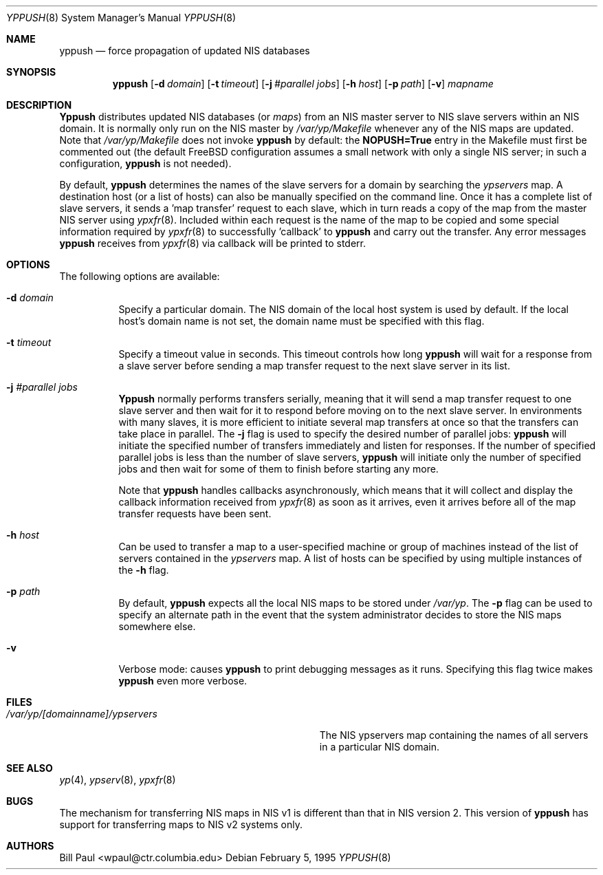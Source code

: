 .\" Copyright (c) 1991, 1993, 1995
.\"	The Regents of the University of California.  All rights reserved.
.\"
.\" Redistribution and use in source and binary forms, with or without
.\" modification, are permitted provided that the following conditions
.\" are met:
.\" 1. Redistributions of source code must retain the above copyright
.\"    notice, this list of conditions and the following disclaimer.
.\" 2. Redistributions in binary form must reproduce the above copyright
.\"    notice, this list of conditions and the following disclaimer in the
.\"    documentation and/or other materials provided with the distribution.
.\" 3. All advertising materials mentioning features or use of this software
.\"    must display the following acknowledgement:
.\"	This product includes software developed by the University of
.\"	California, Berkeley and its contributors.
.\" 4. Neither the name of the University nor the names of its contributors
.\"    may be used to endorse or promote products derived from this software
.\"    without specific prior written permission.
.\"
.\" THIS SOFTWARE IS PROVIDED BY THE REGENTS AND CONTRIBUTORS ``AS IS'' AND
.\" ANY EXPRESS OR IMPLIED WARRANTIES, INCLUDING, BUT NOT LIMITED TO, THE
.\" IMPLIED WARRANTIES OF MERCHANTABILITY AND FITNESS FOR A PARTICULAR PURPOSE
.\" ARE DISCLAIMED.  IN NO EVENT SHALL THE REGENTS OR CONTRIBUTORS BE LIABLE
.\" FOR ANY DIRECT, INDIRECT, INCIDENTAL, SPECIAL, EXEMPLARY, OR CONSEQUENTIAL
.\" DAMAGES (INCLUDING, BUT NOT LIMITED TO, PROCUREMENT OF SUBSTITUTE GOODS
.\" OR SERVICES; LOSS OF USE, DATA, OR PROFITS; OR BUSINESS INTERRUPTION)
.\" HOWEVER CAUSED AND ON ANY THEORY OF LIABILITY, WHETHER IN CONTRACT, STRICT
.\" LIABILITY, OR TORT (INCLUDING NEGLIGENCE OR OTHERWISE) ARISING IN ANY WAY
.\" OUT OF THE USE OF THIS SOFTWARE, EVEN IF ADVISED OF THE POSSIBILITY OF
.\" SUCH DAMAGE.
.\"
.\" $FreeBSD$
.\"
.Dd February 5, 1995
.Dt YPPUSH 8
.Os
.Sh NAME
.Nm yppush
.Nd "force propagation of updated NIS databases"
.Sh SYNOPSIS
.Nm yppush
.Op Fl d Ar domain
.Op Fl t Ar timeout
.Op Fl j Ar #parallel jobs
.Op Fl h Ar host
.Op Fl p Ar path
.Op Fl v
.Ar mapname
.Sh DESCRIPTION
.Nm Yppush
distributes updated NIS databases (or
.Pa maps )
from an NIS master server to NIS slave servers within an NIS
domain. It is normally only run on the NIS master by
.Pa /var/yp/Makefile
whenever any of the NIS maps are updated. Note that
.Pa /var/yp/Makefile
does not invoke
.Nm
by default: the
.Nm NOPUSH=True
entry in the Makefile must first be commented out
(the default
.Bx Free
configuration assumes a small network with only
a single NIS server; in such a configuration,
.Nm
is not needed).
.Pp
By default,
.Nm
determines the names of the slave servers for a domain by searching the
.Pa ypservers
map. A destination host (or a list of hosts) can also be manually
specified on the command line.
Once it has a complete list of slave servers, it sends a 'map transfer'
request to each slave, which in turn reads a copy of the map from
the master NIS server using
.Xr ypxfr 8 .
Included within each request is the name of the map to be copied
and some special information required by
.Xr ypxfr 8
to successfully 'callback' to
.Nm
and carry out the transfer. Any error messages
.Nm
receives from
.Xr ypxfr 8
via callback will be printed to stderr.
.Pp
.Sh OPTIONS
The following options are available:
.Bl -tag -width indent
.It Fl d Ar domain
Specify a particular domain. The NIS domain of
the local host system is used by default. If the local host's domain
name is not set, the domain name must be specified with this flag.
.It Fl t Ar timeout
Specify a timeout value in seconds. This timeout
controls how long
.Nm
will wait for a response from a slave server before sending a
map transfer request to the next slave server in its list.
.It Fl j Ar #parallel jobs
.Nm Yppush
normally performs transfers serially, meaning that it will
send a map transfer request to one slave server and then wait for
it to respond before moving on to the next slave server. In environments
with many slaves, it is more efficient to initiate several map transfers
at once so that the transfers can take place in parallel. The
.Fl j
flag is used to specify the desired number of parallel jobs:
.Nm
will initiate the specified number of transfers immediately and
listen for responses. If the number of specified parallel jobs is
less than the number of slave servers,
.Nm
will initiate only the number of specified jobs and then wait
for some of them to finish before starting any more.
.Pp
Note that
.Nm
handles callbacks asynchronously, which means that it will collect
and display the callback information received from
.Xr ypxfr 8
as soon as it arrives, even it arrives before all of the map
transfer requests have been sent.
.It Fl h Ar host
Can be used to transfer a map to a user-specified machine or
group of machines instead of the list of servers contained in
the
.Pa ypservers
map. A list of hosts can be specified by using multiple
instances of the
.Fl h
flag.
.It Fl p Ar path
By default,
.Nm
expects all the local NIS maps to be stored under
.Pa /var/yp .
The
.Fl p
flag can be used to specify an alternate path in the event that
the system administrator decides to store the NIS maps somewhere else.
.It Fl v
Verbose mode: causes
.Nm
to print debugging messages as it runs. Specifying this flag twice
makes
.Nm
even more verbose.
.Sh FILES
.Bl -tag -width Pa -compact
.It Pa /var/yp/[domainname]/ypservers
The NIS ypservers map containing the names of all servers in
a particular NIS domain.
.El
.Sh SEE ALSO
.Xr yp 4 ,
.Xr ypserv 8 ,
.Xr ypxfr 8
.Sh BUGS
The mechanism for transferring NIS maps in NIS v1 is different
than that in NIS version 2. This version of
.Nm
has support for transferring maps to NIS v2 systems only.
.Sh AUTHORS
.An Bill Paul Aq wpaul@ctr.columbia.edu
